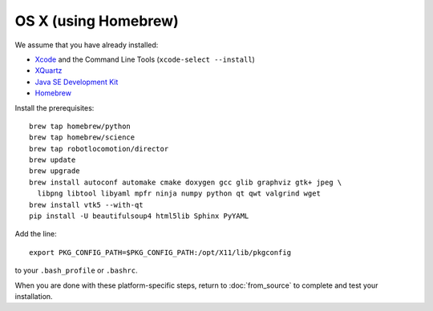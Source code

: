 *********************
OS X (using Homebrew)
*********************

We assume that you have already installed:

* `Xcode <https://developer.apple.com/xcode/download/>`_ and the Command Line Tools (``xcode-select --install``)
* `XQuartz <http://www.xquartz.org/releases/>`_
* `Java SE Development Kit <http://www.oracle.com/technetwork/java/javase/downloads/>`_
* `Homebrew <http://brew.sh/>`_

Install the prerequisites::

    brew tap homebrew/python
    brew tap homebrew/science
    brew tap robotlocomotion/director
    brew update
    brew upgrade
    brew install autoconf automake cmake doxygen gcc glib graphviz gtk+ jpeg \
      libpng libtool libyaml mpfr ninja numpy python qt qwt valgrind wget
    brew install vtk5 --with-qt
    pip install -U beautifulsoup4 html5lib Sphinx PyYAML

Add the line::

    export PKG_CONFIG_PATH=$PKG_CONFIG_PATH:/opt/X11/lib/pkgconfig

to your ``.bash_profile`` or ``.bashrc``.

When you are done with these platform-specific steps, return to :doc:`from_source` to complete and test your installation.
